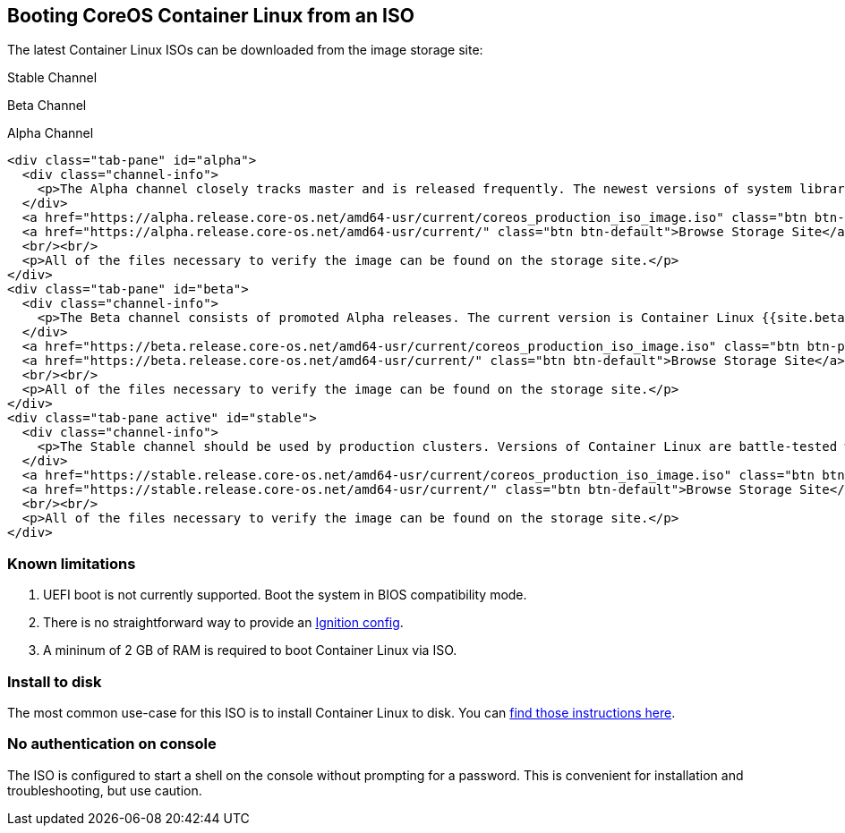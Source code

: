 Booting CoreOS Container Linux from an ISO
------------------------------------------

The latest Container Linux ISOs can be downloaded from the image storage
site:

Stable Channel

Beta Channel

Alpha Channel

....
<div class="tab-pane" id="alpha">
  <div class="channel-info">
    <p>The Alpha channel closely tracks master and is released frequently. The newest versions of system libraries and utilities will be available for testing. The current version is Container Linux {{site.alpha-channel}}.</p>
  </div>
  <a href="https://alpha.release.core-os.net/amd64-usr/current/coreos_production_iso_image.iso" class="btn btn-primary">Download Alpha ISO</a>
  <a href="https://alpha.release.core-os.net/amd64-usr/current/" class="btn btn-default">Browse Storage Site</a>
  <br/><br/>
  <p>All of the files necessary to verify the image can be found on the storage site.</p>
</div>
<div class="tab-pane" id="beta">
  <div class="channel-info">
    <p>The Beta channel consists of promoted Alpha releases. The current version is Container Linux {{site.beta-channel}}.</p>
  </div>
  <a href="https://beta.release.core-os.net/amd64-usr/current/coreos_production_iso_image.iso" class="btn btn-primary">Download Beta ISO</a>
  <a href="https://beta.release.core-os.net/amd64-usr/current/" class="btn btn-default">Browse Storage Site</a>
  <br/><br/>
  <p>All of the files necessary to verify the image can be found on the storage site.</p>
</div>
<div class="tab-pane active" id="stable">
  <div class="channel-info">
    <p>The Stable channel should be used by production clusters. Versions of Container Linux are battle-tested within the Beta and Alpha channels before being promoted. The current version is Container Linux {{site.stable-channel}}.</p>
  </div>
  <a href="https://stable.release.core-os.net/amd64-usr/current/coreos_production_iso_image.iso" class="btn btn-primary">Download Stable ISO</a>
  <a href="https://stable.release.core-os.net/amd64-usr/current/" class="btn btn-default">Browse Storage Site</a>
  <br/><br/>
  <p>All of the files necessary to verify the image can be found on the storage site.</p>
</div>
....

Known limitations
~~~~~~~~~~~~~~~~~

1.  UEFI boot is not currently supported. Boot the system in BIOS
compatibility mode.
2.  There is no straightforward way to provide an
link:provisioning.md[Ignition config].
3.  A mininum of 2 GB of RAM is required to boot Container Linux via
ISO.

Install to disk
~~~~~~~~~~~~~~~

The most common use-case for this ISO is to install Container Linux to
disk. You can link:installing-to-disk.md[find those instructions here].

No authentication on console
~~~~~~~~~~~~~~~~~~~~~~~~~~~~

The ISO is configured to start a shell on the console without prompting
for a password. This is convenient for installation and troubleshooting,
but use caution.
